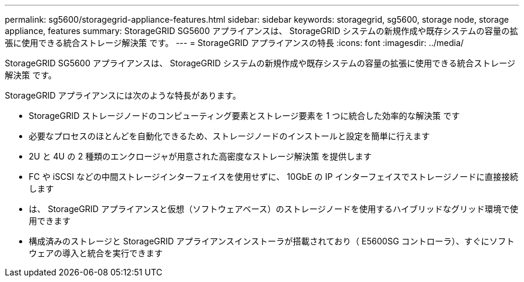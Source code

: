 ---
permalink: sg5600/storagegrid-appliance-features.html 
sidebar: sidebar 
keywords: storagegrid, sg5600, storage node, storage appliance, features 
summary: StorageGRID SG5600 アプライアンスは、 StorageGRID システムの新規作成や既存システムの容量の拡張に使用できる統合ストレージ解決策 です。 
---
= StorageGRID アプライアンスの特長
:icons: font
:imagesdir: ../media/


[role="lead"]
StorageGRID SG5600 アプライアンスは、 StorageGRID システムの新規作成や既存システムの容量の拡張に使用できる統合ストレージ解決策 です。

StorageGRID アプライアンスには次のような特長があります。

* StorageGRID ストレージノードのコンピューティング要素とストレージ要素を 1 つに統合した効率的な解決策 です
* 必要なプロセスのほとんどを自動化できるため、ストレージノードのインストールと設定を簡単に行えます
* 2U と 4U の 2 種類のエンクロージャが用意された高密度なストレージ解決策 を提供します
* FC や iSCSI などの中間ストレージインターフェイスを使用せずに、 10GbE の IP インターフェイスでストレージノードに直接接続します
* は、 StorageGRID アプライアンスと仮想（ソフトウェアベース）のストレージノードを使用するハイブリッドなグリッド環境で使用できます
* 構成済みのストレージと StorageGRID アプライアンスインストーラが搭載されており（ E5600SG コントローラ）、すぐにソフトウェアの導入と統合を実行できます

